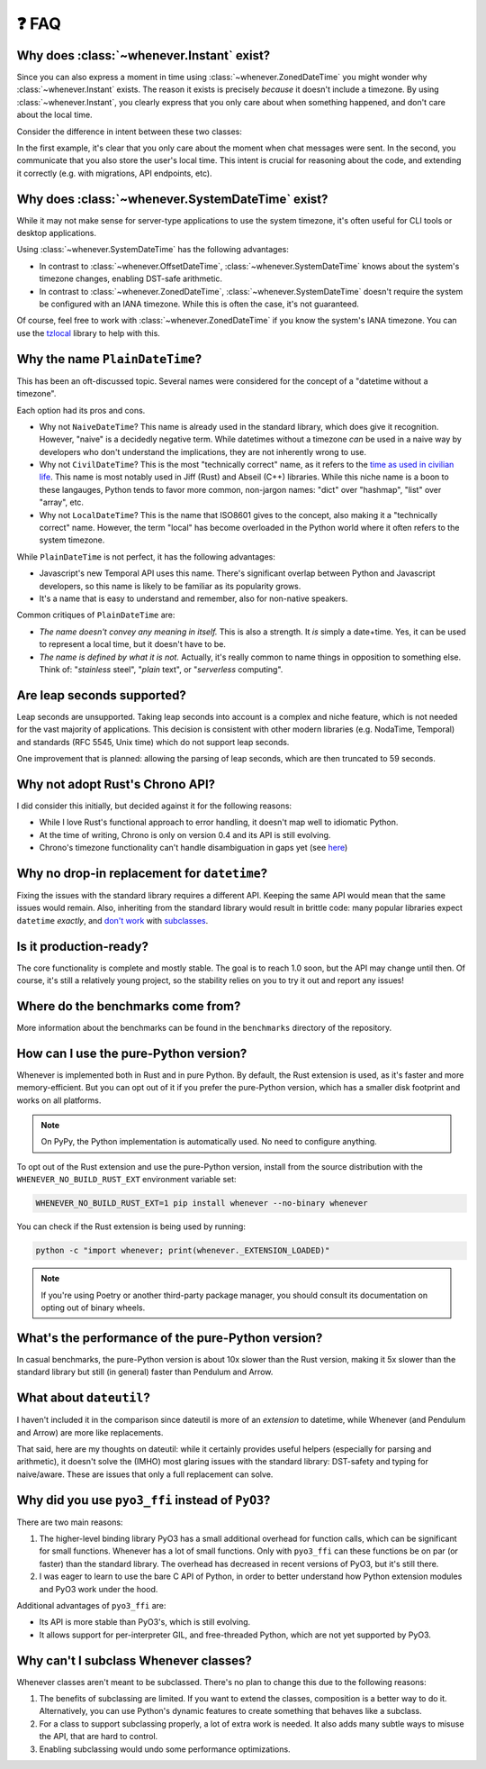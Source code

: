❓ FAQ
======

.. _faq-why-instant:

Why does :class:`~whenever.Instant` exist?
~~~~~~~~~~~~~~~~~~~~~~~~~~~~~~~~~~~~~~~~~~

Since you can also express a moment in time using
:class:`~whenever.ZonedDateTime`
you might wonder why :class:`~whenever.Instant` exists.
The reason it exists is precisely *because* it doesn't include a timezone.
By using :class:`~whenever.Instant`, you clearly express that you only
care about when something happened, and don't care about the local time.

Consider the difference in intent between these two classes:

.. code-block:: python
   :emphasize-lines: 2

   class ChatMessage:
       sent: Instant
       content: str


.. code-block:: python
   :emphasize-lines: 2

   class ChatMessage:
       sent: ZonedDateTime
       content: str

In the first example, it's clear that you only care about the moment when
chat messages were sent.
In the second, you communicate that you also store the user's local time.
This intent is crucial for reasoning about the code,
and extending it correctly (e.g. with migrations, API endpoints, etc).

.. _faq-why-system-tz:

Why does :class:`~whenever.SystemDateTime` exist?
~~~~~~~~~~~~~~~~~~~~~~~~~~~~~~~~~~~~~~~~~~~~~~~~~~~~~~

While it may not make sense for server-type applications to use the system timezone,
it's often useful for CLI tools or desktop applications.

Using :class:`~whenever.SystemDateTime` has the following advantages:

- In contrast to :class:`~whenever.OffsetDateTime`,
  :class:`~whenever.SystemDateTime` knows about the system's timezone changes,
  enabling DST-safe arithmetic.
- In contrast to :class:`~whenever.ZonedDateTime`,
  :class:`~whenever.SystemDateTime` doesn't require the system be configured with an IANA timezone.
  While this is often the case, it's not guaranteed.

Of course, feel free to work with :class:`~whenever.ZonedDateTime` if
you know the system's IANA timezone. You can use
the `tzlocal <https://pypi.org/project/tzlocal/>`_ library to help with this.

Why the name ``PlainDateTime``?
~~~~~~~~~~~~~~~~~~~~~~~~~~~~~~~

This has been an oft-discussed topic. Several names were considered
for the concept of a "datetime without a timezone".

Each option had its pros and cons.

- Why not ``NaiveDateTime``? This name is already used in the standard library,
  which does give it recognition. However, "naive" is a decidedly negative term.
  While datetimes without a timezone *can* be used in a naive way
  by developers who don't understand the implications, they are not inherently wrong to use.
- Why not ``CivilDateTime``? This is the most "technically correct" name,
  as it refers to the `time as used in civilian life <https://en.wikipedia.org/wiki/Civil_time>`_.
  This name is most notably used in Jiff (Rust) and Abseil (C++) libraries.
  While this niche name is a boon to these langauges,
  Python tends to favor more common, non-jargon names:
  "dict" over "hashmap", "list" over "array", etc.
- Why not ``LocalDateTime``? This is the name that ISO8601 gives to the concept,
  also making it a "technically correct" name.
  However, the term "local" has become overloaded in the Python world
  where it often refers to the system timezone.

While ``PlainDateTime`` is not perfect, it has the following advantages:

- Javascript's new Temporal API uses this name. There's significant
  overlap between Python and Javascript developers,
  so this name is likely to be familiar as its popularity grows.
- It's a name that is easy to understand and remember, also for non-native speakers.

Common critiques of ``PlainDateTime`` are:

- *The name doesn't convey any meaning in itself.*
  This is also a strength. It *is* simply a date+time. Yes, it can
  be used to represent a local time, but it doesn't have to be.
- *The name is defined by what it is not.*
  Actually, it's really common to name things in opposition to something else.
  Think of: "*stainless* steel", "*plain* text", or "*serverless* computing".


.. _faq-leap-seconds:

Are leap seconds supported?
~~~~~~~~~~~~~~~~~~~~~~~~~~~

Leap seconds are unsupported.
Taking leap seconds into account is a complex and niche feature,
which is not needed for the vast majority of applications.
This decision is consistent with other modern libraries
(e.g. NodaTime, Temporal) and standards (RFC 5545, Unix time) which
do not support leap seconds.

One improvement that is planned: allowing the parsing of leap seconds,
which are then truncated to 59 seconds.

Why not adopt Rust's Chrono API?
~~~~~~~~~~~~~~~~~~~~~~~~~~~~~~~~

I did consider this initially, but decided against it for the following reasons:

- While I love Rust's functional approach to error handling,
  it doesn't map well to idiomatic Python.
- At the time of writing, Chrono is only on version 0.4 and its API is still evolving.
- Chrono's timezone functionality can't handle disambiguation in gaps yet
  (see `here <https://github.com/chronotope/chrono/issues/1448>`_)

.. _faq-why-not-dropin:

Why no drop-in replacement for ``datetime``?
~~~~~~~~~~~~~~~~~~~~~~~~~~~~~~~~~~~~~~~~~~~~

Fixing the issues with the standard library requires a different API.
Keeping the same API would mean that the same issues would remain.
Also, inheriting from the standard library would result in brittle code:
many popular libraries expect ``datetime`` *exactly*,
and `don't work <https://github.com/sdispater/pendulum/issues/289#issue-371964426>`_
with `subclasses <https://github.com/sdispater/pendulum/issues/131#issue-241088629>`_.

.. _faq-production-ready:

Is it production-ready?
~~~~~~~~~~~~~~~~~~~~~~~

The core functionality is complete and mostly stable.
The goal is to reach 1.0 soon, but the API may change until then.
Of course, it's still a relatively young project, so the stability relies
on you to try it out and report any issues!

Where do the benchmarks come from?
~~~~~~~~~~~~~~~~~~~~~~~~~~~~~~~~~~

More information about the benchmarks can be found in the ``benchmarks`` directory
of the repository.

How can I use the pure-Python version?
~~~~~~~~~~~~~~~~~~~~~~~~~~~~~~~~~~~~~~

Whenever is implemented both in Rust and in pure Python.
By default, the Rust extension is used, as it's faster and more memory-efficient.
But you can opt out of it if you prefer the pure-Python version,
which has a smaller disk footprint and works on all platforms.

.. note::

   On PyPy, the Python implementation is automatically used. No need to configure anything.

To opt out of the Rust extension and use the pure-Python version,
install from the source distribution with the ``WHENEVER_NO_BUILD_RUST_EXT`` environment variable set:

.. code-block:: bash

   WHENEVER_NO_BUILD_RUST_EXT=1 pip install whenever --no-binary whenever

You can check if the Rust extension is being used by running:

.. code-block:: bash

   python -c "import whenever; print(whenever._EXTENSION_LOADED)"

.. note::

   If you're using Poetry or another third-party package manager,
   you should consult its documentation on opting out of binary wheels.


What's the performance of the pure-Python version?
~~~~~~~~~~~~~~~~~~~~~~~~~~~~~~~~~~~~~~~~~~~~~~~~~~

In casual benchmarks, the pure-Python version is about 10x slower than the Rust version,
making it 5x slower than the standard library but still (in general) faster than Pendulum and Arrow.

What about ``dateutil``?
~~~~~~~~~~~~~~~~~~~~~~~~

I haven't included it in the comparison since dateutil is more of an
*extension* to datetime, while Whenever (and Pendulum and Arrow)
are more like replacements.

That said, here are my thoughts on dateutil: while it certainly provides
useful helpers (especially for parsing and arithmetic), it doesn't solve the
(IMHO) most glaring issues with the standard library: DST-safety and typing
for naive/aware. These are issues that only a full replacement can solve.

Why did you use ``pyo3_ffi`` instead of ``PyO3``?
~~~~~~~~~~~~~~~~~~~~~~~~~~~~~~~~~~~~~~~~~~~~~~~~~

There are two main reasons:

1. The higher-level binding library PyO3 has a small additional overhead for function calls,
   which can be significant for small functions. Whenever has a lot of small functions.
   Only with ``pyo3_ffi`` can these functions be on par (or faster) than the standard library.
   The overhead has decreased in recent versions of PyO3, but it's still there.
2. I was eager to learn to use the bare C API of Python, in order to better
   understand how Python extension modules and PyO3 work under the hood.

Additional advantages of ``pyo3_ffi`` are:

- Its API is more stable than PyO3's, which is still evolving.
- It allows support for per-interpreter GIL, and free-threaded Python,
  which are not yet supported by PyO3.

Why can't I subclass Whenever classes?
~~~~~~~~~~~~~~~~~~~~~~~~~~~~~~~~~~~~~~

Whenever classes aren't meant to be subclassed.
There's no plan to change this due to the following reasons:

1. The benefits of subclassing are limited.
   If you want to extend the classes, composition is a better way to do it.
   Alternatively, you can use Python's dynamic features to create
   something that behaves like a subclass.
2. For a class to support subclassing properly, a lot of extra work is needed.
   It also adds many subtle ways to misuse the API, that are hard to control.
3. Enabling subclassing would undo some performance optimizations.
